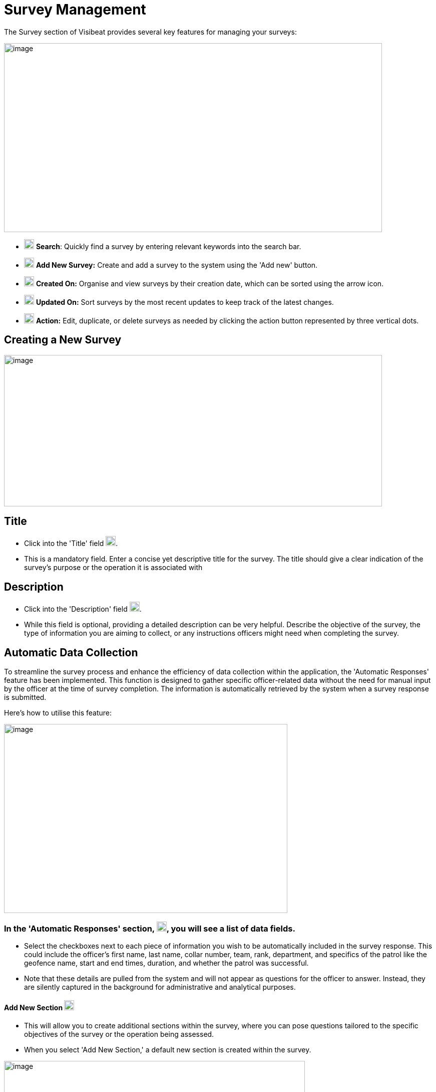 [[survey-management]]
= Survey Management

The Survey section of Visibeat provides several key features for
managing your surveys:

{blank}

image::media/media/image56.png[image,width=755,height=377,role="image-custom"]

{blank}

* image:media/icon/1.svg[selcting officer, 20, 20] *Search*: Quickly find a survey by entering relevant keywords into
the search bar.

* image:media/icon/2.svg[selcting officer, 20, 20] *Add New Survey:* Create and add a survey to the system using the
'Add new' button.

* image:media/icon/3.svg[selcting officer, 20, 20] *Created On:* Organise and view surveys by their creation date,
which can be sorted using the arrow icon.

* image:media/icon/4.svg[selcting officer, 20, 20] *Updated On:* Sort surveys by the most recent updates to keep track
of the latest changes.

* image:media/icon/5.svg[selcting officer, 20, 20] *Action:* Edit, duplicate, or delete surveys as needed by clicking
the action button represented by three vertical dots.

<<<

== Creating a New Survey

{blank}

image::media/media/image57.png[image,width=755,height=302,role="image-custom"]

{blank}

== Title

* Click into the 'Title' field image:media/icon/1.svg[selcting officer, 20, 20].

* This is a mandatory field. Enter a concise yet descriptive title for
the survey. The title should give a clear indication of the survey's
purpose or the operation it is associated with

== Description

* Click into the 'Description' field image:media/icon/2.svg[selcting officer, 20, 20].

* While this field is optional, providing a detailed description can be
very helpful. Describe the objective of the survey, the type of
information you are aiming to collect, or any instructions officers
might need when completing the survey.

<<<

== Automatic Data Collection

To streamline the survey process and enhance the efficiency of data
collection within the application, the 'Automatic Responses' feature has
been implemented. This function is designed to gather specific
officer-related data without the need for manual input by the officer at
the time of survey completion. The information is automatically
retrieved by the system when a survey response is submitted.

Here's how to utilise this feature:

{blank}

image::media/media/image58.png[image,width=566,height=377,role="image-custom"]

{blank}

=== In the 'Automatic Responses' section, image:media/icon/3.svg[selcting officer, 20, 20], you will see a list of data fields.

* Select the checkboxes next to each piece of information you wish to be
automatically included in the survey response. This could include the
officer's first name, last name, collar number, team, rank, department,
and specifics of the patrol like the geofence name, start and end times,
duration, and whether the patrol was successful.

* Note that these details are pulled from the system and will not appear
as questions for the officer to answer. Instead, they are silently
captured in the background for administrative and analytical purposes.

==== Add New Section image:media/icon/4.svg[selcting officer, 20, 20]

* This will allow you to create additional sections within the survey,
where you can pose questions tailored to the specific objectives of the
survey or the operation being assessed.

* When you select 'Add New Section,' a default new section is created
within the survey.

{blank}

image::media/media/image59.png[image,width=601,height=162,role="image-custom"]

{blank}

* To rename the header of this section, click on the edit box text that
is labelled image:media/icon/5.svg[selcting officer, 20, 20]. This is the section title, which you can edit to
reflect the content or focus of the questions you plan to include in
this part of the survey.

=== Add New Questions

* To begin populating the section with questions, click on the '+ Add
new question' button, indicated by image:media/icon/6.svg[selcting officer, 20, 20].

* Upon clicking, you will be presented with a list of available question
types. Choose the questions that are most appropriate for the section or
create custom questions that align with the survey's objectives.

As you continue to build your survey, each section can be tailored to
focus on different aspects of the officer's duties, experiences, or
feedback on specific operations. Ensure each question added serves a
clear purpose and contributes to the overall goal of the survey. Save
your progress frequently to avoid data loss, especially when working on
detailed sections or adding multiple questions.

<<<

== Supported Question Types

Different question types are used in surveys to match the right kind of
information being asked—like numbers for counting, yes/no for quick
checks, or maps for locations. This helps in getting clear and useful
answers easily. The following types of questions are supported:

[cols="<1,2", options="header"]
|===
|*Question Type* |*Description*

|String |Use this type for open-ended text responses where officers can
input any alphanumeric characters. +
Ideal for subjective questions or when detailed descriptions are
required.

|Integer |Choose this type for numerical responses that do not require
decimals. Suitable for quantifiable data, like the number of patrols completed.

|Boolean (Yes/No) |This type is for questions that have a binary
response: Yes or No. +
Useful for confirmations or closed questions requiring a
straightforward response.

|Decimal |Select decimal for numerical responses where fractions are
relevant. +
Appropriate for precise measurements, such as distances or times.

|Date Time |Use Date Time for responses that require a specific date and
time. +
Ideal for logging events or incidents with a timestamp.

|Single Choice |Choose Single Choice for questions where only one option
from a predefined set can be selected. +
Suitable for multiple-choice questions where only one answer is
correct.

|Multiple Choice |Use Multiple Choice for questions that allow more than
one answer to be selected from a list. +
Great for questions where all applicable options should be
considered.

|Rating |Select Rating for questions that ask for a value judgement or
assessment, typically on a scale. +
Can be used for satisfaction, performance, or agreement level
queries.

|Geolocation |Allows the officer to select a specific location from a
map. +
This is particularly useful for validating the location of an officer
during an incident or patrol.

|===

== Branching Rules and Validations

To ensure the survey form creation process is both efficient and
logical, a set of rules and validations are in place. These guidelines
are designed to streamline the creation of surveys.

=== General Rules for Structure

* *Minimum Question Requirement:* Each section within the survey must
contain at least one question. This ensures that every part of the
survey has a purpose and gathers information.

* *Question Titles:* Every question must have a title. The title acts as
a clear prompt for the respondent, indicating what information is being
sought.

* *Branching Logic Targets:* For questions that lead to different
follow-up questions or sections based on the answer (branch actions), a
specific target for each possible answer must be set. This target could
be another question or a different section of the survey.

* *End Path Assurance:* There needs to be a clear path through the
survey questions and sections that leads respondents to the end of the
survey. This rule guarantees that every respondent can complete the
survey without getting stuck.

* *Default Next Questions:* For questions without specific branch
actions, the survey will automatically proceed to the next question.
However, this default progression can be changed to redirect to a
different question or section as needed.

=== Branching Actions and Logic

* *No Duplicate Actions:* Within the branching logic, you can't have
repeated actions. Each branch action must lead to a unique next step,
ensuring clarity in the survey’s flow.

* *Branching Restrictions:* Questions of the type 'String' (text input)
and 'Geolocation' (location selection) only allow default branching to
another question and do not allow question branching. The image below
shows the difference between these 2 types of branching options. image:media/icon/1.svg[selcting officer, 20, 20] Is
default main level branching and image:media/icon/2.svg[selcting officer, 20, 20] is the question response branching.
The image below shows how this is presented:

{blank}

image::media/media/image60.png[image,width=566,height=415,role="image-custom"]

{blank}

* *Question Order:* The order of questions with branching is important.
It's not possible to traverse back up the question chain from a branch.
If a question is part of a branch then this should come before the main
survey questions when possible.

<<<

== Creating a Branched Question Survey

Following on from the previous steps we will now create the following
Yes/No example survey:

{blank}

image::media/media/image61.png[image,width=415,height=415,role="image-custom"]

{blank}

* image:media/icon/1.svg[selcting officer, 20, 20] Add a new question
* image:media/icon/2.svg[selcting officer, 20, 20] Click on Yes/No

{blank}

image::media/media/image62.png[image,width=755,height=529,role="image-custom"]

{blank}

* image:media/icon/3.svg[selcting officer, 20, 20] Complete the question title
* image:media/icon/4.svg[selcting officer, 20, 20] Decide if the answer should be pre-selected to be “yes”
* image:media/icon/5.svg[selcting officer, 20, 20] Add the next question and choose “Number”. The add branch will be
disabled until there is at least one other question is available to be
branched to.

{blank}

image::media/media/image63.png[image,width=755,height=491,role="image-custom"]

{blank}

* image:media/icon/6.svg[selcting officer, 20, 20] This is the question number
* image:media/icon/7.svg[selcting officer, 20, 20] Complete the question title and add another question and complete
the title.

{blank}

image::media/media/image64.png[image,width=755,height=529,role="image-custom"]

{blank}

* image:media/icon/8.svg[selcting officer, 20, 20] Go back to Question 01 and
* image:media/icon/9.svg[selcting officer, 20, 20] Add 2 “equals” branches.

{blank}

image::media/media/image65.png[image,width=755,height=453,role="image-custom"]

{blank}

<<<

* image:media/icon/10.svg[selcting officer, 20, 20] Now configure the branch (10)
* image:media/icon/11.svg[selcting officer, 20, 20] Select target (11)

{blank}

image::media/media/image66.png[image,width=755,height=529,role="image-custom"]

{blank}

<<<

The first question should now look like this:

{blank}

image::media/media/image67.png[image,width=755,height=529,role="image-custom"]

{blank}

<<<

* image:media/icon/12.svg[selcting officer, 20, 20] To complete the survey, click “Save”.

{blank}

image::media/media/image68.png[image,width=755,height=529,role="image-custom"]